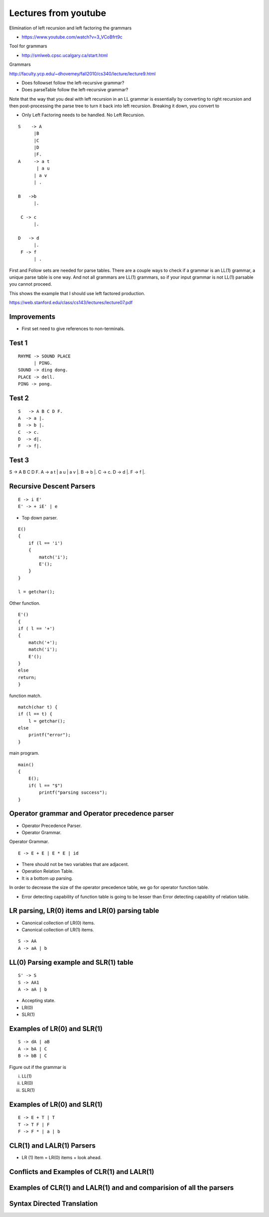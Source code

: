 Lectures from youtube
=====================


Elimination of left recursion and left factoring the grammars

* https://www.youtube.com/watch?v=3_VCoBfrt9c


Tool for grammars

* http://smlweb.cpsc.ucalgary.ca/start.html

Grammars

http://faculty.ycp.edu/~dhovemey/fall2010/cs340/lecture/lecture9.html


* Does followset follow the left-recursive grammar?
* Does parseTable follow the left-recursive grammar?



Note that the way that you deal with left recursion in an LL grammar is essentially by converting to right recursion
and then post-processing the parse tree to turn it back into left recursion. Breaking it down, you convert to


* Only Left Factoring needs to be handled. No Left Recursion.


::

    S    -> A
          |B
          |C
          |D
          |F.
    A     -> a t
           | a u
          | a v
          | .

    B   ->b
          |.

     C -> c
          |.

    D   -> d
          |.
     F -> f
          | .



First and Follow sets are needed for parse tables. There are a couple ways to check if
a grammar is an LL(1) grammar, a unique parse table is one way. And not all grammars
are LL(1) grammars, so if your input grammar is not LL(1) parsable you cannot proceed.


This shows the example that I should use left factored production.

https://web.stanford.edu/class/cs143/lectures/lecture07.pdf


Improvements
------------

* First set need to give references to non-terminals.


Test 1
------

::

    RHYME -> SOUND PLACE
          | PING.
    SOUND -> ding dong.
    PLACE -> dell.
    PING -> pong.


Test 2
------

::

    S   -> A B C D F.
    A  -> a |.
    B  -> b |.
    C  -> c.
    D  -> d|.
    F  -> f|.


Test 3
------


S     -> A B C D F.
A     -> a t | a u | a v |.
B     -> b |.
C     -> c.
D     -> d |.
F     -> f |.


Recursive Descent Parsers
-------------------------

.. raw:: html

    <iframe width="560" height="315" src="https://www.youtube.com/embed/SH5F-rwWEog?list=PLEbnTDJUr_IcPtUXFy2b1sGRPsLFMghhS" frameborder="0" allowfullscreen></iframe>

::

    E -> i E'
    E' -> + iE' | e

* Top down parser.

::

    E()
    {
        if (l == 'i')
        {
            match('i');
            E'();
        }
    }

    l = getchar();

Other function.

::

    E'()
    {
    if ( l == '+')
    {
        match('+');
        match('i');
        E'();
    }
    else
    return;
    }

function match.

::

    match(char t) {
    if (l == t) {
        l = getchar();
    else
        printf("error");
    }

main program.

::

    main()
    {
        E();
        if( l == "$")
            printf("parsing success");
    }


Operator grammar and Operator precedence parser
-----------------------------------------------

.. raw:: html

    <iframe width="560" height="315" src="https://www.youtube.com/embed/n5UWAaw_byw" frameborder="0" allowfullscreen></iframe>

* Operator Precedence Parser.
* Operator Grammar.

Operator Grammar.

::

    E -> E + E | E * E | id

* There should not be two variables that are adjacent.
* Operation Relation Table.
* It is a bottom up parsing.

In order to decrease the size of the operator precedence table, we go for operator function table.

* Error detecting capability of function table is going to be lesser than Error detecting capability of relation table.

LR parsing, LR(0) items and LR(0) parsing table
-----------------------------------------------

.. raw:: html

    <iframe width="560" height="315" src="https://www.youtube.com/embed/APJ_Eh60Qwo" frameborder="0" allowfullscreen></iframe>

* Canonical collection of LR(0) items.
* Canonical collection of LR(1) items.

::

    S -> AA
    A -> aA | b


LL(0) Parsing example and SLR(1) table
--------------------------------------

.. raw:: html

    <iframe width="560" height="315" src="https://www.youtube.com/embed/0kiTNN2kHyY" frameborder="0" allowfullscreen></iframe>


::

    S' -> S
    S -> AA1
    A -> aA | b


* Accepting state.
* LR(0)
* SLR(1)

Examples of LR(0) and SLR(1)
----------------------------

::

    S -> dA | aB
    A -> bA | C
    B -> bB | C


Figure out if the grammar is


i) LL(1)
ii) LR(0)
iii) SLR(1)

Examples of LR(0) and SLR(1)
----------------------------


.. raw:: html

    <iframe width="560" height="315" src="https://www.youtube.com/embed/5s4CWn6GiwY" frameborder="0" allowfullscreen></iframe>

::

    E -> E + T | T
    T -> T F | F
    F -> F * | a | b


CLR(1) and LALR(1) Parsers
--------------------------

.. raw:: html

    <iframe width="560" height="315" src="https://www.youtube.com/embed/VSkfnRfNuwI" frameborder="0" allowfullscreen></iframe>


* LR (1) Item = LR(0) items + look ahead.

Conflicts and Examples of CLR(1) and LALR(1)
--------------------------------------------

.. raw:: html

    <iframe width="560" height="315" src="https://www.youtube.com/embed/Nxj0g1mk5Ak" frameborder="0" allowfullscreen></iframe>


Examples of CLR(1) and LALR(1) and and comparision of all the parsers
---------------------------------------------------------------------

.. raw:: html

    <iframe width="560" height="315" src="https://www.youtube.com/embed/1XD2wk52-Cs" frameborder="0" allowfullscreen></iframe>


Syntax Directed Translation
---------------------------

.. raw:: html

    <iframe width="560" height="315" src="https://www.youtube.com/embed/queUceGJqh0" frameborder="0" allowfullscreen></iframe>

